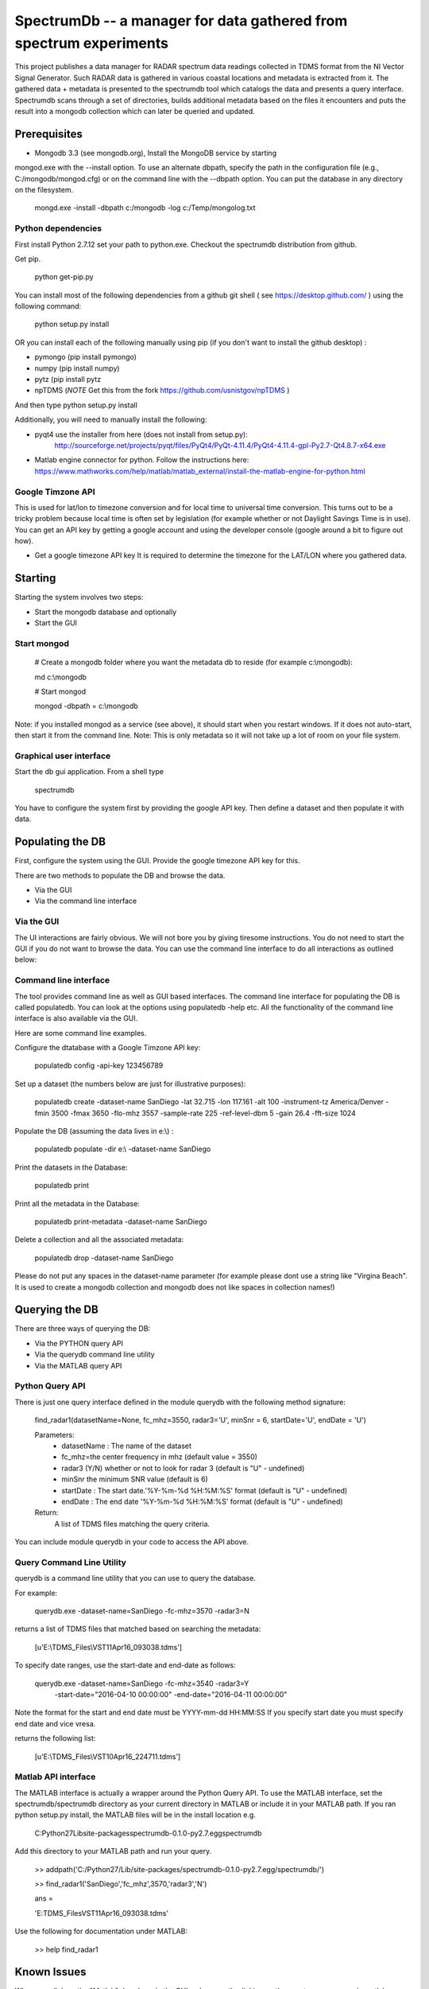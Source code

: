 SpectrumDb -- a manager for data gathered from spectrum experiments
===================================================================


This project publishes a data manager for RADAR spectrum data readings
collected in TDMS format from the NI Vector Signal Generator. Such RADAR
data is gathered in various coastal locations and metadata is extracted
from it. The gathered data + metadata is presented to the spectrumdb
tool which catalogs the data and presents a query interface. Spectrumdb
scans through a set of directories, builds additional metadata based on
the files it encounters and puts the result into a mongodb collection
which can later be queried and updated.



Prerequisites
--------------

- Mongodb 3.3 (see mongodb.org), Install the MongoDB service by starting
mongod.exe with the --install option. To use an alternate dbpath, specify
the path in the configuration file (e.g., C:/mongodb/mongod.cfg) or on
the command line with the --dbpath option. You can put the database in
any directory on the filesystem.

   mongd.exe -install -dbpath c:/mongodb -log c:/Temp/mongolog.txt

Python dependencies
++++++++++++++++++++
First install Python 2.7.12 set your path to python.exe. Checkout the spectrumdb distribution from github. 

Get pip. 

   python get-pip.py


You can install most of the following dependencies from a github git shell  ( see https://desktop.github.com/ )
using the following command:

    python setup.py install 
    
OR you can install each of the following manually using pip (if you don't want to install the github desktop) :

- pymongo (pip install pymongo)
- numpy (pip install numpy)
- pytz (pip install pytz
- npTDMS (*NOTE* Get this from the fork https://github.com/usnistgov/npTDMS )

And then type python setup.py install 

Additionally, you will need to manually install the following:

- pyqt4 use the installer from here (does not install from setup.py):
    http://sourceforge.net/projects/pyqt/files/PyQt4/PyQt-4.11.4/PyQt4-4.11.4-gpl-Py2.7-Qt4.8.7-x64.exe  
- Matlab engine connector for python. Follow the instructions here:
  https://www.mathworks.com/help/matlab/matlab_external/install-the-matlab-engine-for-python.html




Google Timzone API
+++++++++++++++++++

This is used for lat/lon to timezone conversion and for local time to universal
time conversion. This turns out to be a tricky problem because local time is
often set by legislation (for example whether or not Daylight Savings Time is in
use). You can get an API key by getting a google account and using the
developer console (google around a bit to figure out how). 

- Get a google timezone API key It is required to  determine the timezone for 
  the LAT/LON where you gathered data.



Starting
--------

Starting the system involves two steps:

- Start the mongodb database and optionally
- Start the GUI 

Start mongod 
+++++++++++++

    # Create a mongodb folder where you want the metadata db to reside (for example c:\\mongodb):
    
    md c:\\mongodb
    
    # Start mongod
    
    mongod -dbpath = c:\\mongodb

Note: if you installed mongod as a service (see above), 
it should start when you restart windows. If it does not auto-start,
then start it from the command line.
Note: This is only metadata so it will not take up a lot of room on your file system.

Graphical user interface
+++++++++++++++++++++++++

Start the db gui application. From a shell type

    spectrumdb

You have to configure the system first by providing the google API key.
Then define a dataset and then populate it with data.

Populating the DB
------------------

First, configure the system using the GUI. Provide the google timezone API key
for this.

There are two methods to populate the DB and browse the data.

- Via the GUI
- Via the command line interface


Via the GUI
+++++++++++++
The UI interactions are fairly obvious. We will not bore you by
giving tiresome instructions.
You do not need to start the GUI if you do not want to browse the data.
You can use the command line interface to do all interactions as outlined
below:

  

Command line interface
+++++++++++++++++++++++

The tool provides command line as well as GUI based interfaces. 
The command line interface for populating the DB is called populatedb.
You can look at the options using populatedb  -help etc.
All the functionality of the command line interface is also available
via the GUI.

Here are some command line examples. 

Configure the dtatabase with a Google Timzone API key:

    populatedb config -api-key 123456789

Set up a dataset (the numbers below are just for illustrative purposes):

     populatedb create -dataset-name SanDiego -lat 32.715 -lon 117.161 -alt 100 -instrument-tz America/Denver -fmin 3500 -fmax 3650 -flo-mhz 3557 -sample-rate 225 -ref-level-dbm 5 -gain 26.4 -fft-size 1024


Populate the DB (assuming the data lives in e:\\) :

     populatedb populate -dir e:\\ -dataset-name SanDiego 

Print the datasets in the Database:

     populatedb print

Print all the metadata in the Database:

     populatedb print-metadata -dataset-name SanDiego

Delete a collection and all the associated metadata:

     populatedb drop -dataset-name SanDiego

Please do not put any spaces in the dataset-name parameter 
(for example please dont use a string like "Virgina Beach". 
It is used to create a mongodb collection and mongodb does 
not like spaces in collection names!)

Querying the DB
---------------

There are three ways of querying the DB:

- Via the PYTHON query API
- Via the querydb command line utility
- Via the MATLAB query API


Python Query API
++++++++++++++++

There is just one query interface defined in the module querydb with the 
following method signature:

    find_radar1(datasetName=None, fc_mhz=3550, radar3='U', minSnr = 6, startDate='U', endDate = 'U')


    Parameters:
        - datasetName : The name of the dataset
        - fc_mhz=the center frequency in mhz (default value = 3550)
        - radar3 (Y/N) whether or not to look for radar 3 
          (default is "U" - undefined)
        - minSnr the minimum SNR value (default is 6)
        - startDate : The start date.'%Y-%m-%d %H:%M:%S' format
          (default is "U" - undefined)
        - endDate : The end date '%Y-%m-%d %H:%M:%S' format
          (default is "U" - undefined)

    Return:
        A list of TDMS files matching the query criteria.

You can include module querydb in your code to access the API above.

Query Command Line Utility
+++++++++++++++++++++++++++

querydb is a  command line utility that you can use to query the database. 

For example:

    querydb.exe -dataset-name=SanDiego -fc-mhz=3570 -radar3=N

returns a list of TDMS files that matched based on searching the metadata:

    [u'E:\\TDMS_Files\\VST11Apr16_093038.tdms']


To specify date ranges, use the start-date and end-date as follows:

     querydb.exe -dataset-name=SanDiego -fc-mhz=3540 -radar3=Y \
        -start-date="2016-04-10 00:00:00" -end-date="2016-04-11 00:00:00"

Note the format for the start and end date must be YYYY-mm-dd HH:MM:SS 
If you specify start date you must specify end date and vice vresa.

returns the following list:

    [u'E:\\TDMS_Files\\VST10Apr16_224711.tdms']

Matlab API interface
++++++++++++++++++++

The MATLAB interface is actually a wrapper around the Python Query API.
To use the MATLAB interface, set the spectrumdb/spectrumdb directory as 
your current directory in MATLAB or include it in your MATLAB path.
If you ran python setup.py install, the MATLAB files will be in the install
location e.g. 

     C:\Python27\Lib\site-packages\spectrumdb-0.1.0-py2.7.egg\spectrumdb

Add this directory to your MATLAB path and run your query.

     >> addpath('C:/Python27/Lib/site-packages/spectrumdb-0.1.0-py2.7.egg/spectrumdb/')
     
     >> find_radar1('SanDiego','fc_mhz',3570,'radar3','N')

     ans = 

     'E:\TDMS_Files\VST11Apr16_093038.tdms'

Use the following for documentation under MATLAB:

     >> help find_radar1 


Known Issues
------------

When you click on the "Matlab" dropdown in the GUI, subsequently
clicking on the spectrogram canvas in matlab disables the data 
values display. There is an issue with the MATLAB python connector
that causes this. 


Disclaimers
-----------

NIST Disclaimer
+++++++++++++++

This software was developed by employees of the National Institute
of Standards and Technology (NIST), an agency of the Federal
Government. Pursuant to title 17 United States Code Section 105, works
of NIST employees are not subject to copyright protection in the United
States and are considered to be in the public domain. Permission to freely
use, copy, modify, and distribute this software and its documentation
without fee is hereby granted, provided that this notice and disclaimer
of warranty appears in all copies.

THE SOFTWARE IS PROVIDED 'AS IS' WITHOUT ANY WARRANTY OF ANY KIND,
EITHER EXPRESSED, IMPLIED, OR STATUTORY, INCLUDING, BUT NOT LIMITED
TO, ANY WARRANTY THAT THE SOFTWARE WILL CONFORM TO SPECIFICATIONS, ANY
IMPLIED WARRANTIES OF MERCHANTABILITY, FITNESS FOR A PARTICULAR PURPOSE,
AND FREEDOM FROM INFRINGEMENT, AND ANY WARRANTY THAT THE DOCUMENTATION
WILL CONFORM TO THE SOFTWARE, OR ANY WARRANTY THAT THE SOFTWARE WILL BE
ERROR FREE. IN NO EVENT SHALL NASA BE LIABLE FOR ANY DAMAGES, INCLUDING,
BUT NOT LIMITED TO, DIRECT, INDIRECT, SPECIAL OR CONSEQUENTIAL DAMAGES,
ARISING OUT OF, RESULTING FROM, OR IN ANY WAY CONNECTED WITH THIS
SOFTWARE, WHETHER OR NOT BASED UPON WARRANTY, CONTRACT, TORT, OR
OTHERWISE, WHETHER OR NOT INJURY WAS SUSTAINED BY PERSONS OR PROPERTY
OR OTHERWISE, AND WHETHER OR NOT LOSS WAS SUSTAINED FROM, OR AROSE OUT
OF THE RESULTS OF, OR USE OF, THE SOFTWARE OR SERVICES PROVIDED HEREUNDER.

Distributions of NIST software should also include copyright and licensing
statements of any third-party software that are legally bundled with
the code in compliance with the conditions of those licenses.

Copyrights for bundled Scripts
++++++++++++++++++++++++++++++

This software includes code that was downloaded from MATLAB central. 
See licenses directory for redistribution license details.


